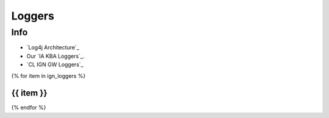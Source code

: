 =======
Loggers
=======

Info
====


* `Log4j Architecture`_
* Our `IA KBA Loggers`_.
* `CL IGN GW Loggers`_

{% for item in ign_loggers %}

{{ item }}
`````````````````````````````````````````````````````````````````````````````````````````````````````````````````````````

{% endfor %}

